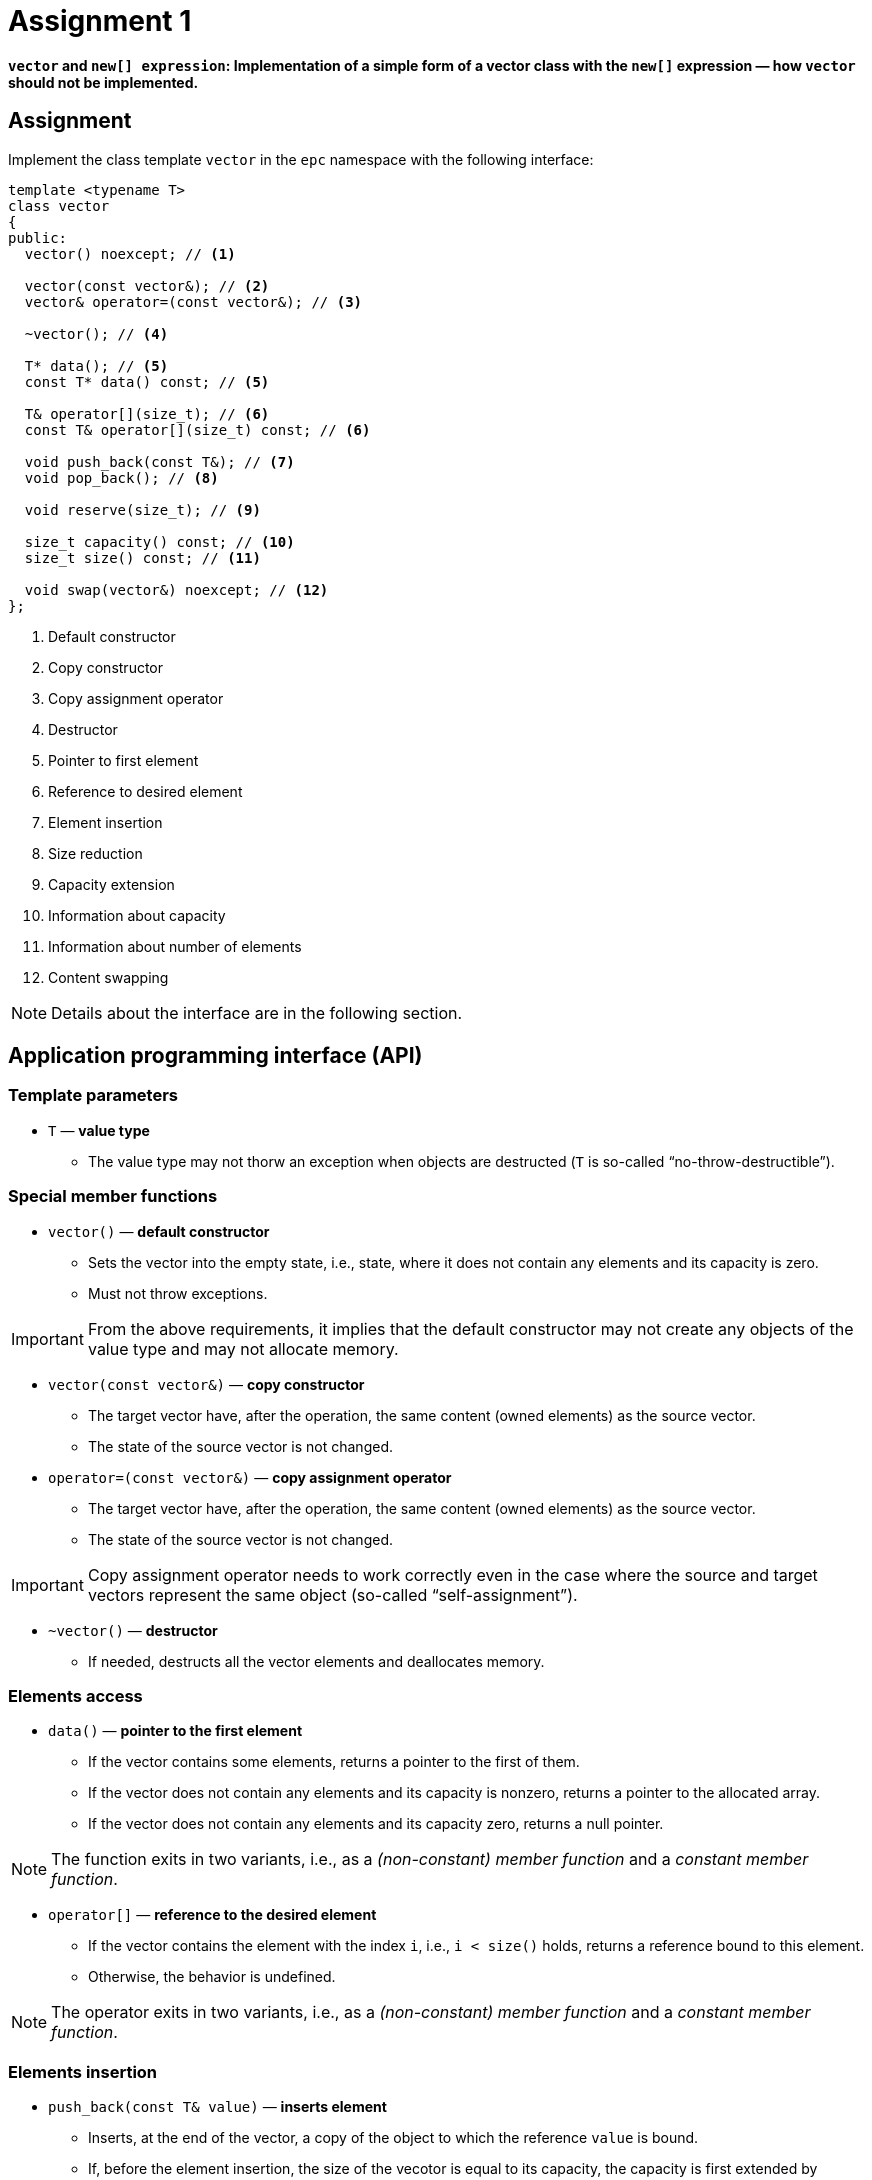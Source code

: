 = Assignment 1

**`vector` and `new[] expression`: Implementation of a simple form of a vector class with the `new[]` expression — how `vector` should not be implemented.**

== Assignment

Implement the class template `vector` in the `epc` namespace with the following interface:

[source,c++]
----
template <typename T>
class vector
{
public:
  vector() noexcept; // <1>

  vector(const vector&); // <2>
  vector& operator=(const vector&); // <3>

  ~vector(); // <4>

  T* data(); // <5>
  const T* data() const; // <5>

  T& operator[](size_t); // <6>
  const T& operator[](size_t) const; // <6>

  void push_back(const T&); // <7>
  void pop_back(); // <8>

  void reserve(size_t); // <9>

  size_t capacity() const; // <10>
  size_t size() const; // <11>

  void swap(vector&) noexcept; // <12>
};
----

<1> Default constructor
<2> Copy constructor
<3> Copy assignment operator
<4> Destructor
<5> Pointer to first element
<6> Reference to desired element
<7> Element insertion
<8> Size reduction
<9> Capacity extension
<10> Information about capacity
<11> Information about number of elements
<12> Content swapping

NOTE: Details about the interface are in the following section.

== Application programming interface (API)

=== Template parameters

* `T` — *value type*
** The value type may not thorw an exception when objects are destructed (`T` is so-called “no-throw-destructible”).

=== Special member functions

* `vector()` — *default constructor*
** Sets the vector into the empty state, i.e., state, where it does not contain any elements and its capacity is zero.
** Must not throw exceptions.

IMPORTANT: From the above requirements, it implies that the default constructor may not create any objects of the value type and may not allocate memory.

* `vector(const vector&)` — *copy constructor*
** The target vector have, after the operation, the same content (owned elements) as the source vector.
** The state of the source vector is not changed.

* `operator=(const vector&)` — *copy assignment operator*
** The target vector have, after the operation, the same content (owned elements) as the source vector.
** The state of the source vector is not changed.

IMPORTANT: Copy assignment operator needs to work correctly even in the case where the source and target vectors represent the same object (so-called “self-assignment”).

* `~vector()` — *destructor*
** If needed, destructs all the vector elements and deallocates memory.

=== Elements access

* `data()` — *pointer to the first element*
** If the vector contains some elements, returns a pointer to the first of them.
** If the vector does not contain any elements and its capacity is nonzero, returns a pointer to the allocated array.
** If the vector does not contain any elements and its capacity zero, returns a null pointer.

NOTE: The function exits in two variants, i.e., as a _(non-constant) member function_ and a _constant member function_.

* `operator[]` — *reference to the desired element*
** If the vector contains the element with the index `i`, i.e., `i < size()` holds, returns a reference bound to this element.
** Otherwise, the behavior is undefined.

NOTE: The operator exits in two variants, i.e., as a _(non-constant) member function_ and a _constant member function_.

=== Elements insertion

* `push_back(const T& value)` — *inserts element*
** Inserts, at the end of the vector, a copy of the object to which the reference `value` is bound.
** If, before the element insertion, the size of the vecotor is equal to its capacity, the capacity is first extended by peforming so-called “reallocation”; see the description of the `reserve` member function.
** The capacity extension inside `push_back` is performed according to the following rules:
*** If the original capacity is zero, the new capcity is set to 1.
*** Otherwise, the capacity will be exactly doubled.

=== Size reduction

* `pop_back()` — *reduces vector size*
** If the vector is non-empty, reduces its size by 1.
** Otherwise, the behavior is undefined.

=== Capcity extension

* `reserve(size_t capacity)` — *extends vector capacity*
** If `capacity` is lower than or equal to the actual vector's capacity, the function has no effects.
** Otherwise, extends the capacity of the vector to `capacity` by performing “reallocation” and preserves its contents.
** Reallocation works in the following steps:
... A new dynamic array of objects of the value type is allocated by the `new[]` expression. 
... The current vector elements are copied from the original array to the newly allocated array by using the _copy assignment operator_.
... The original array is destructed/deallocated by the `delete[]` expression.
... The internal vector variables are set such that their state correspond with the new array and the new capacity.

[NOTE]
====
This form of vector reallocation stems from the description of the implementation of dynamic arrays as presented in the BIE-PA2 course. The copy of the corresponding slide form the course lectures which shows the `push_back` member function:

image::images/pa2_l04_p44.png[width=600,align="center"]
====

WARNING: The shown implementation does not care about exceptions.

=== Information about vector

* `capacity()` — *information about capacity*
** Returns information about the vector's capacity, i.e., the size of the array that was last time allocated by the `new[]` expression.

* `size()` — *information about element count*
** Returns information about the vector's size, i.e., the number of elements that the vector owns/manages.

=== Content swapping

* `swap(vector& other)` — *swaps contents of two vectors*
** Swaps the content of two vectors, i.e., the vector `+*this+`, after the operation, will contain the same elements that the vector `other` had before, and vice versa.

IMPORTANT: This operation must not throw an exception.

== Exceptions

* All the implemented vector operations correctly handle exceptoins.
* These may be thrown, for instance, when memory is allocated, or during an operation performed with vector elements (their copying etc.).
* If it is not required otherwise then, after an exception has been caught in the body of some vector function, this exceptoin must be rethrown to the place where that function was called.

=== Exception-safety guarantees

* In case that a vector function call throws an exception, the following rules apply:
** If it is not required otherwise then the _state_ — or the _content_ at least — of the vector will remain unchanged (so-called “strong exception guarantee”).
** Otherwise, the vector content will be _unspecified_ and its state will be _valid_ (so-called “basic exception guarantee”). It is possible to use that vector afterwards and this use may not cause incorrect program behavior.

=== Vector state and content

* As a *vector content*, it is considered the content of its elements and their count. A part of vector content is, for example, neither the address of the allocated array nor its capacity. Two distinct vectors may have the same content (e.g., as a result of a successfull copy operation).
* As a *vector state*, it is considered a complete state of the vector object. In practice, this includes the vector content, the address and capacity of the allocated array, or other internal class data. Two distinct vectors cannot be in the same state if at least one of them has nonzero capacity.

---

[NOTE]
.Examples
====
* If, inside the `reserve` function call, an exception is thrown when elements are copied from the original into the newly allocated array, the vector state should not change.
* If, inside the `push_back` function call, the reallocation is successfully performed and then, the insertion of the new element throws an exception, the vector content should be preserved, but its state may be changed (elements may be located in the newly allocated array with higher capacity).
====

== Submission deadline

* The deadline for the submission of the solution of the 1st assignment is the end of the calendar week in which the 2nd practical class is scheduled.

== Solution

* As a solution, it is considered the implementation of the `epc::vector` class template located exclusively in the `vector.h` file in the root directory of the _assignment1_ branch of your course project on the faculty GitLab server.
* As a correct solution, it is considered compilable, working, and efficient implementation of the epc::vector` class template that satisfies all the requirements defined on this page as well as on the xref:index#[Assignments] page.

== Classification

* The maximum number of classification points is 10.
* The subject of classification is only the way of how the `epc::vector` class tempalte is implemented.

---

== Exemplary implementation deficiencies

* This section shows some examples of implementation deficiencies which appeared in the real student solutions in previous semesters.
* Up to some exceptions, these are serious deficiencies that result in the reduced classification.


=== Types of deficiencies

A++.++ Errors:: Severe deficiencies that may result in compilation or runtime errors (e.g., incorrect program state).
B++.++ Efficiency:: Deficiencies related to the lower efficiency of the vector use during program run (e.g., unnecessary wasting of memory or processor resources).

C++.++ Other:: Deficiencies that does not fall into previous categories.

=== Examples

[tabbed]
A.1::
+
[source,c++]
----
void push_back(const T& value) {
  ...  // reallocation
  data_[size_++] = value;
}
----

A.2::
+
All `#include` directives:
+
[source,c++]
----
#include <cstdlib>
----
+
A part of a member function body:
+
[source,c++]
----
try {
  ... // code that may throw
}
catch (const std::exception& e) {
  ... // necessary clean-up
  throw e;
}
----

A.3::
+
A part of a member function body:
+
[source,c++]
----
try {
  ... // code that may throw
}
catch (...) {
  ... // necessary clean-up
  throw std::current_exception();
}
----

A.4::
+
[source,c++]
----
vector(const vector& other) {
  ... // irrelevant code            
  try {
    std::copy(other.data_, other.data_ + other.size_, data_);
  }
  catch (...) {
    this->~vector();
    throw;
  }
}
----

A.5::
+
Member variables definition:
+
[source,c++]
----
T* data_;
size_t capacity_;
size_t size_;
----
+
Copy constructor:
+
[source,c++]
----
vector(const vector& other) {
  ... // irrelevant code            
  try {
    data_ = new T[other.capacity_];
    for (size_t i = 0; i < other.size_; i++)
      data_[i] = other.data_[i];
  }
  catch(...) {
    delete[] data_;
    throw;
  }
}
----

A.6::
+
Member variables definition:
+
[source,c++]
----
T* data_;
size_t capacity_;
size_t size_;
----
+
Copy constructor:
+
[source,c++]
----
vector(const vector& other)
  : capacity_(other.capacity_), size(other.size_), data_(new T[capacity_])
{
  ... // body
}
----

B.1::
+
[source,c++]
----
template <typename T>
class vector {
  T* data_ = nullptr;
  size_t capacity_ = 0;
  size_t next_capacity_ = 1;
  size_t size_ = 0;
  ... // other members
};
----

B.2::
+
[source,c++]
----
template <typename T>
class vector {
  T* data_;
  size_t capacity_;
  size_t size_;
  const size_t expand_constant_ = 2;
  const size_t start_size_ = 0;
  ... // other members
};

----

B.3::
+
[source,c++]
----
vector(const vector& other) {
  ... // irrelevant code
  if (this != &other) {
    ... // other irrelevant code
  }
}  
----

B.4::
+
[source,c++]
----
~vector() {
  if (data_ != nullptr) 
    delete[] data_;
}
----

B.5::
+
[source,c++]
----
~vector() {
  size_ = 0;
  capacity_ = 0;
  delete[] data_;
}
----

B.6::
+
[source,c++]
----
T& operator[](size_t index) {
  if (index < size_)
    return data_[index];
}
----

B.7::
+
[source,c++]
----
void push_back(const T& value) {
  if (capacity_ == 0) {
    ... // allocation with capacity 1
  }
  if (size_ == capacity_) {
    ... // reallocation with capacity doubling
  }
  ... // insertion
}
----

B.8::
+
[source,c++]
----
void push_back(const T& value) {
  ... // reallocation
  try {
    data_[size_] = value;
    size_++;
  }
  catch(...) {
    throw;
  }
}
----

C.1::
+
[source,c++]
----
#include <cstdlib>
#include <iostream>

using namespace std;
...
----

C.2::
+
[source,c++]
----
void reserve(size_t capacity) {
  T* data = new T[capacity];
  size_t i = 0;
  try {
    for (; i < _size; i++)
      data[i] = std::move(data_[i]);
  }
  catch (...) {
    ... // necessary clean-up
    throw;
  }
  ... // irrelevant code
}
----
